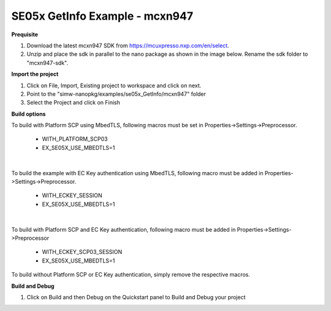 .. _ex_se05x_getinfo_mcxn947:

SE05x GetInfo Example - mcxn947
================================

**Prequisite**

1. Download the latest mcxn947 SDK from https://mcuxpresso.nxp.com/en/select.

2. Unzip and place the sdk in parallel to the nano package as shown in the image below. Rename the sdk folder to "mcxn947-sdk".

.. image:: mcxnsdk.png
  :width: 400
  :alt: folder


**Import the project**

1. Click on File, Import, Existing project to workspace and click on next.

2. Point to the "simw-nanopkg/examples/se05x_GetInfo/mcxn947" folder

3. Select the Project and click on Finish

.. image:: mcxn_import.png
  :width: 400
  :alt: Import


**Build options**

To build with Platform SCP using MbedTLS, following macros must be set in Properties->Settings->Preprocessor.

    - WITH_PLATFORM_SCP03

    - EX_SE05X_USE_MBEDTLS=1

.. image:: mbedtls_macros.jpg
  :width: 400
  :alt: folder

|

To build the example with EC Key authentication using MbedTLS, following macro must be added in Properties->Settings->Preprocessor.

    - WITH_ECKEY_SESSION

    - EX_SE05X_USE_MBEDTLS=1

.. image:: eckey_macros.jpg
  :width: 400
  :alt: folder

|

To build with Platform SCP and EC Key authentication, following macro must be added in Properties->Settings->Preprocessor

    - WITH_ECKEY_SCP03_SESSION

    - EX_SE05X_USE_MBEDTLS=1

To build without Platform SCP or EC Key authentication, simply remove the respective macros.


**Build and Debug**

1. Click on Build and then Debug on the Quickstart panel to Build and Debug your project
